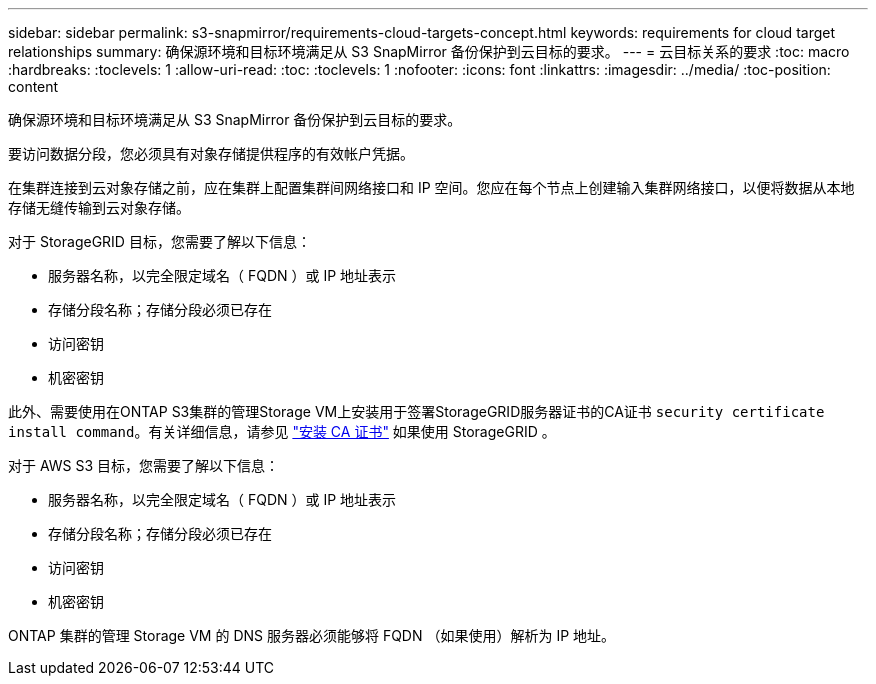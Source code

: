 ---
sidebar: sidebar 
permalink: s3-snapmirror/requirements-cloud-targets-concept.html 
keywords: requirements for cloud target relationships 
summary: 确保源环境和目标环境满足从 S3 SnapMirror 备份保护到云目标的要求。 
---
= 云目标关系的要求
:toc: macro
:hardbreaks:
:toclevels: 1
:allow-uri-read: 
:toc: 
:toclevels: 1
:nofooter: 
:icons: font
:linkattrs: 
:imagesdir: ../media/
:toc-position: content


[role="lead"]
确保源环境和目标环境满足从 S3 SnapMirror 备份保护到云目标的要求。

要访问数据分段，您必须具有对象存储提供程序的有效帐户凭据。

在集群连接到云对象存储之前，应在集群上配置集群间网络接口和 IP 空间。您应在每个节点上创建输入集群网络接口，以便将数据从本地存储无缝传输到云对象存储。

对于 StorageGRID 目标，您需要了解以下信息：

* 服务器名称，以完全限定域名（ FQDN ）或 IP 地址表示
* 存储分段名称；存储分段必须已存在
* 访问密钥
* 机密密钥


此外、需要使用在ONTAP S3集群的管理Storage VM上安装用于签署StorageGRID服务器证书的CA证书 `security certificate install command`。有关详细信息，请参见 link:../fabricpool/install-ca-certificate-storagegrid-task.html["安装 CA 证书"]  如果使用 StorageGRID 。

对于 AWS S3 目标，您需要了解以下信息：

* 服务器名称，以完全限定域名（ FQDN ）或 IP 地址表示
* 存储分段名称；存储分段必须已存在
* 访问密钥
* 机密密钥


ONTAP 集群的管理 Storage VM 的 DNS 服务器必须能够将 FQDN （如果使用）解析为 IP 地址。
